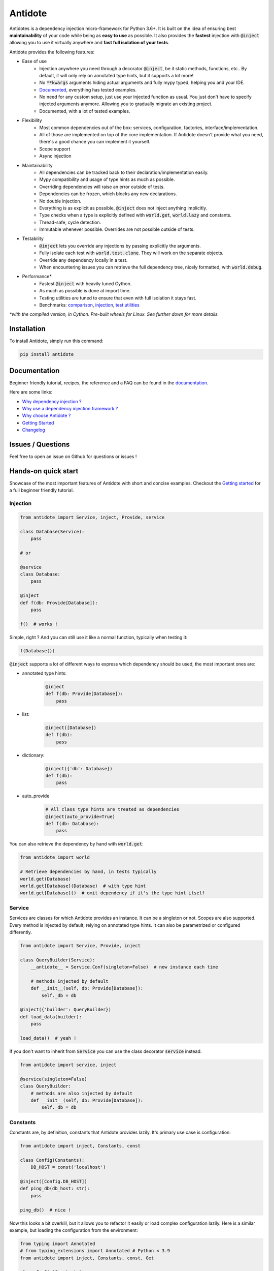 ********
Antidote
********

.. image:: https://img.shields.io/pypi/v/antidote.svg
  :target: https://pypi.python.org/pypi/antidote

.. image:: https://img.shields.io/pypi/l/antidote.svg
  :target: https://pypi.python.org/pypi/antidote

.. image:: https://img.shields.io/pypi/pyversions/antidote.svg
  :target: https://pypi.python.org/pypi/antidote

.. image:: https://travis-ci.org/Finistere/antidote.svg?branch=master
  :target: https://travis-ci.org/Finistere/antidote

.. image:: https://codecov.io/gh/Finistere/antidote/branch/master/graph/badge.svg
  :target: https://codecov.io/gh/Finistere/antidote

.. image:: https://readthedocs.org/projects/antidote/badge/?version=latest
  :target: http://antidote.readthedocs.io/en/latest/?badge=latest


Antidotes is a dependency injection micro-framework for Python 3.6+. It is built on the
idea of ensuring best **maintainability** of your code while being as **easy to use** as possible.
It also provides the **fastest** injection with :code:`@inject` allowing you to use it virtually anywhere
and **fast full isolation of your tests**.

Antidote provides the following features:

- Ease of use
    - Injection anywhere you need through a decorator :code:`@inject`, be it static methods, functions, etc..
      By default, it will only rely on annotated type hints, but it supports a lot more!
    - No :code:`**kwargs` arguments hiding actual arguments and fully mypy typed, helping you and your IDE.
    - `Documented <https://antidote.readthedocs.io/en/latest>`_, everything has tested examples.
    - No need for any custom setup, just use your injected function as usual. You just don't have to specify
      injected arguments anymore. Allowing you to gradually migrate an existing project.
    - Documented, with a lot of tested examples.
- Flexibility
    - Most common dependencies out of the box: services, configuration, factories, interface/implementation.
    - All of those are implemented on top of the core implementation. If Antidote doesn't provide what you need, there's
      a good chance you can implement it yourself.
    - Scope support
    - Async injection
- Maintainability
    - All dependencies can be tracked back to their declaration/implementation easily.
    - Mypy compatibility and usage of type hints as much as possible.
    - Overriding dependencies will raise an error outside of tests.
    - Dependencies can be frozen, which blocks any new declarations.
    - No double injection.
    - Everything is as explicit as possible, :code:`@inject` does not inject anything implicitly.
    - Type checks when a type is explicitly defined with :code:`world.get`, :code:`world.lazy` and constants.
    - Thread-safe, cycle detection.
    - Immutable whenever possible. Overrides are not possible outside of tests.
- Testability
    - :code:`@inject` lets you override any injections by passing explicitly the arguments.
    - Fully isolate each test with :code:`world.test.clone`. They will work on the separate objects.
    - Override any dependency locally in a test.
    - When encountering issues you can retrieve the full dependency tree, nicely formatted, with :code:`world.debug`.
- Performance\*
    - Fastest :code:`@inject` with heavily tuned Cython.
    - As much as possible is done at import time.
    - Testing utilities are tuned to ensure that even with full isolation it stays fast.
    - Benchmarks:
      `comparison <https://github.com/Finistere/antidote/blob/master/comparison.ipynb>`_,
      `injection <https://github.com/Finistere/antidote/blob/master/benchmark.ipynb>`_,
      `test utilities <https://github.com/Finistere/antidote/blob/master/benchmark_test_utils.ipynb>`_

*\*with the compiled version, in Cython. Pre-built wheels for Linux. See further down for more details.*

.. image:: docs/_static/img/comparison_benchmark.png
    :alt: Comparison benchmark image



Installation
============

To install Antidote, simply run this command:

.. code-block:: bash

    pip install antidote


Documentation
=============

Beginner friendly tutorial, recipes, the reference and a FAQ can be found in the
`documentation <https://antidote.readthedocs.io/en/latest>`_.

Here are some links:

- `Why dependency injection ? <https://antidote.readthedocs.io/en/latest/faq.html#why-dependency-injection>`_
- `Why use a dependency injection framework ? <https://antidote.readthedocs.io/en/latest/faq.html#why-use-a-dependency-injection-framework>`_
- `Why choose Antidote ? <https://antidote.readthedocs.io/en/latest/faq.html#why-choose-antidote>`_
- `Getting Started <https://antidote.readthedocs.io/en/latest/tutorial.html#getting-started>`_
- `Changelog <https://antidote.readthedocs.io/en/latest/changelog.html>`_


Issues / Questions
==================

Feel free to open an issue on Github for questions or issues !


Hands-on quick start
====================

Showcase of the most important features of Antidote with short and concise examples.
Checkout the `Getting started`_ for a full beginner friendly tutorial.

Injection
---------

.. code-block:: python

    from antidote import Service, inject, Provide, service

    class Database(Service):
        pass

    # or

    @service
    class Database:
        pass

    @inject
    def f(db: Provide[Database]):
        pass

    f()  # works !

Simple, right ? And you can still use it like a normal function, typically when testing it:

.. code-block:: python

    f(Database())

:code:`@inject` supports a lot of different ways to express which dependency should be
used, the most important ones are:

- annotated type hints:
    .. code-block:: python

        @inject
        def f(db: Provide[Database]):
            pass

- list:
    .. code-block:: python

        @inject([Database])
        def f(db):
            pass

- dictionary:
    .. code-block:: python

        @inject({'db': Database})
        def f(db):
            pass

- auto_provide
    .. code-block:: python

        # All class type hints are treated as dependencies
        @inject(auto_provide=True)
        def f(db: Database):
            pass

You can also retrieve the dependency by hand with :code:`world.get`:

.. code-block:: python

    from antidote import world

    # Retrieve dependencies by hand, in tests typically
    world.get(Database)
    world.get[Database](Database)  # with type hint
    world.get[Database]()  # omit dependency if it's the type hint itself


Service
-------

Services are classes for which Antidote provides an instance. It can be a singleton or not.
Scopes are also supported. Every method is injected by default, relying on annotated type
hints. It can also be parametrized or configured differently.

.. code-block:: python

    from antidote import Service, Provide, inject

    class QueryBuilder(Service):
        __antidote__ = Service.Conf(singleton=False)  # new instance each time

        # methods injected by default
        def __init__(self, db: Provide[Database]):
            self._db = db

    @inject({'builder': QueryBuilder})
    def load_data(builder):
        pass

    load_data()  # yeah !


If you don't want to inherit from :code:`Service` you can use the class decorator
:code:`service` instead.

.. code-block:: python

    from antidote import service, inject

    @service(singleton=False)
    class QueryBuilder:
        # methods are also injected by default
        def __init__(self, db: Provide[Database]):
            self._db = db


Constants
---------

Constants are, by definition, constants that Antidote provides lazily. It's primary use
case is configuration:

.. code-block:: python

    from antidote import inject, Constants, const

    class Config(Constants):
        DB_HOST = const('localhost')

    @inject([Config.DB_HOST])
    def ping_db(db_host: str):
        pass

    ping_db()  # nice !

Now this looks a bit overkill, but it allows you to refactor it easily or load complex
configuration lazily. Here is a similar example, but loading the configuration from
the environment:

.. code-block:: python

    from typing import Annotated
    # from typing_extensions import Annotated # Python < 3.9
    from antidote import inject, Constants, const, Get

    class Config(Constants):
        DB_HOST = const[str]()  # used as a type annotation
        DB_PORT = const[int]()  # and also to cast the value retrieved from `provide_const`
        DB_USER = const[str](default='postgres')  # defaults are supported

        def provide_const(self, name: str, arg: object):
            return os.environ[name]

    import os
    os.environ['DB_HOST'] = 'localhost'
    os.environ['DB_PORT'] = '5432'

    @inject()
    def check_connection(db_host: Annotated[str, Get(Config.DB_HOST)],
                         db_port: Annotated[int, Get(Config.DB_PORT)]):
        pass

    check_connection()  # perfect !

Note that we could have replaced the previous :code:`Config` without any changes in the
clients.


Factory
-------

Factories are used by Antidote to generate a dependency. It can either be a class or a function.
The resulting dependency can be a singleton or not. Scopes are also supported. If a class is used
it'll be wired (injection of methods) in the same way as :code:`Service`:

.. code-block:: python

    from antidote import factory, inject, Provide

    class User:
        pass

    @factory(singleton=False)  # annotated type hints can be used or you can @inject manually
    def current_user(db: Provide[Database]) -> User:  # return type annotation is used
        return User()

    # Note that here you *know* exactly where it's coming from.
    @inject({'user': User @ current_user})
    def is_admin(user: User):
        pass

Easy to understand where the dependency is actually coming from ! Like :code:`Service`,
you can also retrieve it by hand:

.. code-block:: python

    from antidote import world

    world.get(User @ current_user)
    world.get[User](User @ current_user)  # with type hint
    world.get[User] @ current_user  # same, but shorter

Now with a request scope and a factory class:

.. code-block:: python

    from typing import Annotated
    # from typing_extensions import Annotated # Python < 3.9
    from antidote import Factory, inject, Provide, world, From

    REQUEST_SCOPE = world.scopes.new(name='request')

    class CurrentUser(Factory):
        __antidote__ = Factory.Conf(scope=REQUEST_SCOPE)

        # injecting it in __call__() would have also worked
        def __init__(self, db: Provide[Database]):
            self._db = db

        def __call__(self) -> User:
            return User()

    @inject
    def is_admin(user: Annotated[User, From(CurrentUser)]):
        pass

    is_admin()

    # Reset all dependencies in the specified scope.
    world.scopes.reset(REQUEST_SCOPE)

Here also, knowing where and how a scope is used is straightforward with an IDE.


Interface/Implementation
------------------------

The distinction between an interface and its implementation lets you choose between multiple
implementations, which one to use. This choice can be permanent or not. For the latter, Antidote
will retrieve the current implementation each time:

.. code-block:: python

    from antidote import Service, implementation, inject, factory

    class Cache:
        pass

    class MemoryCache(Cache, Service):
        pass

    class Redis:
        """ class from an external library """

    @factory
    def redis_cache() -> Redis:
        return Redis()

    @implementation(Cache)
    def cache_impl():
        import os

        if os.environ.get('USE_REDIS_CACHE'):
            return Redis @ redis_cache

        # Returning the dependency that must be retrieved
        return MemoryCache

The cache can then be retrieved with the same syntax as a factory:

.. code-block:: python

    from typing import Annotated
    # from typing_extensions import Annotated # Python < 3.9
    from antidote import world, inject, From

    @inject
    def heavy_compute(cache: Annotated[Cache, From(cache_impl)]):
        pass


    world.get[Cache] @ cache_impl

Like factories, it's easy to know where the dependency is coming from !


Testing and Debugging
---------------------

:code:`inject` always allows you to pass your own argument to override the injection:

.. code-block:: python

    from antidote import Service, inject, Provide

    class Database(Service):
        pass

    @inject
    def f(db: Provide[Database]):
        pass

    f()
    f(Database())  # test with specific arguments in unit tests

You can also fully isolate your tests from each other and override any dependency within
that context:

.. code-block:: python

    from antidote import world

    # Clone current world to isolate it from the rest
    with world.test.clone():
        x = object()
        # Override the Database
        world.test.override.singleton(Database, x)
        f()  # will have `x` injected for the Databas

        @world.test.override.factory(Database)
        def override_database():
            class DatabaseMock:
                pass

            return DatabaseMock()

        f()  # will have `DatabaseMock()` injected for the Database

If you ever need to debug your dependency injections, Antidote also provides a tool to
have a quick summary of what is actually going on:

.. code-block:: python

    def function_with_complex_dependencies():
        pass

    world.debug(function_with_complex_dependencies)
    # would output something like this:
    """
    function_with_complex_dependencies
    └── Permanent implementation: MovieDB @ current_movie_db
        └──<∅> IMDBMovieDB
            └── ImdbAPI @ imdb_factory
                └── imdb_factory
                    ├── Config.IMDB_API_KEY
                    ├── Config.IMDB_PORT
                    └── Config.IMDB_HOST

    Singletons have no scope markers.
    <∅> = no scope (new instance each time)
    <name> = custom scope
    """


Hooked ? Check out the `documentation <https://antidote.readthedocs.io/en/latest>`_ !
There are still features not presented here !


Compiled
========

The compiled implementation is roughly 10x faster than the Python one and strictly follows the
same API than the pure Python implementation. Pre-compiled wheels are available only for Linux currently.
You can check whether you're using the compiled version or not with:

.. code-block:: python

    from antidote import is_compiled
    
    f"Is Antidote compiled ? {is_compiled()}"

You can force the compilation of antidote yourself when installing:

.. code-block:: bash

    ANTIDOTE_COMPILED=true pip install antidote
    
On the contrary, you can force the pure Python version with:

.. code-block:: bash

    pip install --no-binary antidote

.. note::

    The compiled version is not tested against PyPy. The compiled version relies currently on Cython,
    but it is not part of the public API. Relying on it in your own Cython code is at your risk.


How to Contribute
=================

1. Check for open issues or open a fresh issue to start a discussion around a
   feature or a bug.
2. Fork the repo on GitHub. Run the tests to confirm they all pass on your
   machine. If you cannot find why it fails, open an issue.
3. Start making your changes to the master branch.
4. Writes tests which shows that your code is working as intended. (This also
   means 100% coverage.)
5. Send a pull request.

*Be sure to merge the latest from "upstream" before making a pull request!*

If you have any issue during development or just want some feedback, don't hesitate
to open a pull request and ask for help !

Pull requests **will not** be accepted if:

- public classes/functions have not docstrings documenting their behavior with examples.
- tests do not cover all of code changes (100% coverage) in the pure python.

If you face issues with the Cython part of Antidote, I may implement it myself.
